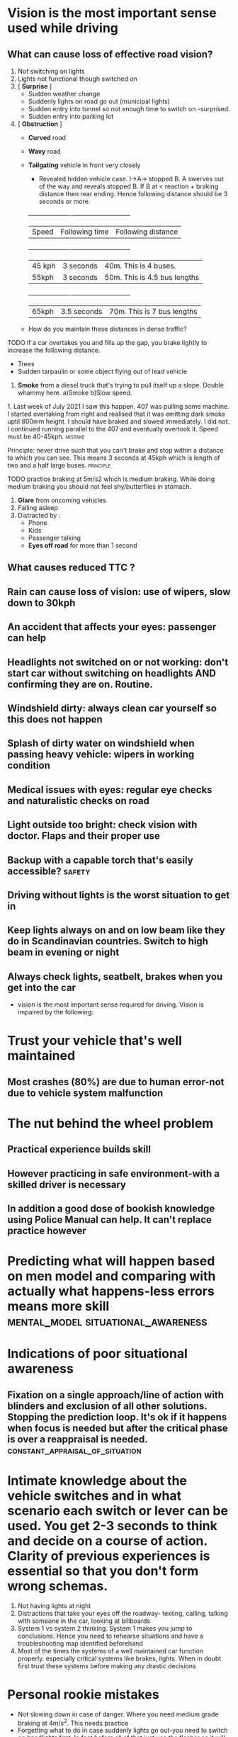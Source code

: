 * Vision is the most important sense used while driving

** What can cause loss of effective road vision?
   1. Not switching on lights
   2. Lights not functional though switched on
   3. [ *Surprise* ]
      - Sudden weather change
      - Suddenly lights on road go out (municipal lights)
      - Sudden entry into tunnel so not enough time to switch on -surprised.
      - Sudden entry into parking lot
   4. [ *Obstruction* ]
      - *Curved* road
      - *Wavy* road
      - *Tailgating* vehicle in front very closely
        - Revealed hidden vehicle case. I->A-> stopped B. A swerves out of the way and reveals stopped B. If B at < reaction + braking distance then rear ending. Hence following distance should be 3 seconds or more.
        +----------+----------+-----------------------------+
        | Speed | Following time | Following distance       |
        +----------+----------+-----------------------------+
        | 45 kph | 3 seconds | 40m. This is 4 buses.        |
        | 55kph  | 3 seconds | 50m. This is 4.5 bus lengths |
        +----------+----------+-----------------------------+
        | 65kph | 3.5 seconds | 70m. This is 7 bus lengths |
      - How do you maintain these distances in dense traffic?
**** TODO If a car overtakes you and fills up the gap, you brake lightly to increase the following distance.
       - Trees
       - Sudden tarpaulin or some object flying out of lead vehicle
    5. *Smoke* from a diesel truck that's trying to pull itself up a slope. Double whammy here. a)Smoke b)Slow speed.
****      1. Last week of July 2021 I saw this happen. 407 was pulling some machine. I started overtaking from right and realised that it was emitting dark smoke uptil 800mm height. I should have braked and slowed immediately. I did not. I continued running parallel to the 407 and eventually overtook it. Speed must be 40-45kph. :mistake:
**** Principle: never drive such that you can't brake and stop within a distance to which you can see. This means 3 seconds at 45kph which is length of two and a half large buses. :principle:
**** TODO practice braking at 5m/s2 which is medium braking. While doing medium braking you should not feel shy/butterflies in stomach.
  1. *Glare* from oncoming vehicles
  2. Falling asleep
  3. Distracted by :
     - Phone
     - Kids
     - Passenger talking
     - *Eyes off road* for more than 1 second

** What causes reduced TTC ?
** Rain can cause loss of vision: use of wipers, slow down to 30kph
** An accident that affects your eyes: passenger can help
** Headlights not switched on or not working: don't start car without switching on headlights AND confirming they are on. Routine.
** Windshield dirty: always clean car yourself so this does not happen
** Splash of dirty water on windshield when passing heavy vehicle: wipers in working condition
** Medical issues with eyes: regular eye checks and naturalistic checks on road
** Light outside too bright: check vision with doctor. Flaps and their proper use
** Backup with a capable torch that's easily accessible? :safety:
**  Driving without lights is the worst situation to get in
** Keep lights always on and on low beam like they do in Scandinavian countries. Switch to high beam in evening or night
** Always check lights, seatbelt, brakes when you get into the car
 - vision is the most important sense required for driving. Vision is impaired by the following:
* Trust your vehicle that's well maintained
** Most crashes (80%) are due to human error-not due to vehicle system malfunction
* The nut behind the wheel problem
** Practical experience builds skill
**  However practicing in safe environment-with a skilled driver is necessary
** In addition a good dose of bookish knowledge using Police Manual can help. It can't replace practice however
* Predicting what will happen based on men model and comparing with actually what happens-less errors means more skill :mental_model:situational_awareness:
* Indications of poor situational awareness
** Fixation on a single approach/line of action with blinders and exclusion of all other solutions. Stopping the prediction loop. It's ok if it happens when focus is needed but after the critical phase is over a reappraisal is needed. :constant_appraisal_of_situation:
* Intimate knowledge about the vehicle switches and in what scenario each switch or lever can be used. You get 2-3 seconds to think and decide on a course of action. Clarity of previous experiences is essential so that you don't form wrong schemas.
2. Not having lights at night
3. Distractions that take your eyes off the roadway- texting, calling, talking with someone in the car, looking at billboards
4. System 1 vs system 2 thinking. System 1 makes you jump to conclusions. Hence you need to rehearse situations and have a troubleshooting map identified beforehand
5. Most of the times the systems of a well maintained car function properly. especially critical systems like brakes, lights. When in doubt first trust these systems before making any drastic decisions
* Personal rookie mistakes
- Not slowing down in case of danger. Where you need medium grade braking at 4m/s^2. This needs practice
- Forgetting what to do in case suddenly lights go out-you need to switch on headlights first. In fact before all of that just use the flasher so it will activate both beams
* Planning mistakes/biases
  1. *Confirmatory bias* seek out information that will confirm my theory . "Got input that lights did not work even after toggling low->high beam and back. But explained away as terrain is uneven and hence this is happening or that the lights will not work/will not work in this situation and something else needs to be tried out" This prevented me from trying out switching on the headlights using the headlights ON switch. I continued in this fallacy right till I reached home and hence did not take efforts to correct it in any way
  2. *Resistance to change* not willing to change the plan/belief and searching for alternate explanations that justify the original hypothesis/model. "Once I held the belief that the headlight system had failed then I tried auxiliary systems which also did not work. Then I gave up on the lights and focused on steering and with whatever vision I had in the time around nautical twilight and the mental model that in middle lane trucks won't stop. I had about 17m of visibility  on the road (maybe more for a large obstacle) which at my speed was like 1.7 seconds of reaction time.
  3. *Simplistic understanding of causality* only one cause for an issue and hence fixing that cause will fix issue. Or wrong causal model. "The stick is at low beam and if I move to high beam it will be ok". "The terrain is wavy and hence the lights are not taking effect"
  4. One mistake that was unpardonable was *not pressing brakes to slow down*. I think I was at 45kph down the slope and then at 30-35kph when I was near the garbage truck. I should have slowed down immediately to 25kph from 45kph since a rear underrun at 45kph can be fatal. It can especially be fatal to passenger side occupants if it's a small overlap-which the situation would have been most likely if I had not "seen" the garbage truck.
** TODO This is a case where practice alone works. Theory does not work. I need to try out braking comfortably to get confident and so that it becomes an automated response when there's any danger of front-rear collision. :fc:
   SCHEDULED: <2021-07-03 Sat>
   :PROPERTIES:
   :FC_CREATED: 2021-05-04T12:00:42Z
   :FC_TYPE:  normal
   :ID:       EC8760F6-E6F7-476E-A61D-CF91AE6A7323
   :END:
   :REVIEW_DATA:
| position | ease | box | interval | due                  |
|----------+------+-----+----------+----------------------|
| front    |  2.5 |   0 |        0 | 2021-05-04T12:00:42Z |
   :END:

* TODO Practice hard braking

1 First practice inside Godrej

2 then practice outside


* Most frequent accident types in India:
1. Rear underrun with truck or bus. This happens a) at night when you cant see b) when overtaking from left c) pushed by bus or truck towards lane of parked truck on left d) sudden swerve when trying to avoid collision with another vehicle or to save jaywalkers or dogs or animals. Avoid sudden swerving except when own car in danger. Use road cam for rash bikers.
2. Frontal collision on undivided roads. Can be mitigated to some extent by going slow on undivided roads and being alert
3. Collisions with bikes or cars driving on wrong side of road. Be alert and brake
4. Collisions with rash bikers due to their mistake
